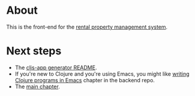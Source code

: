 * About

[[https://github.com/jakub-stastny/rpm.frontend/actions/workflows/test.yml][https://github.com/jakub-stastny/rpm.frontend/actions/workflows/test.yml/badge.svg]]

This is the front-end for the [[https://github.com/jakub-stastny/rpm.meta][rental property management system]].

* Next steps

- The [[./doc/cljs-app.md][cljs-app generator README]].
- If you're new to Clojure and you're using Emacs, you might like [[https://github.com/jakub-stastny/rpm.backend/blob/master/.env/README.org#writing-clojure-apps-in-emacs][writing Clojure programs in Emacs]] chapter in the backend repo.
- The [[./src/app/main.org][main chapter]].
